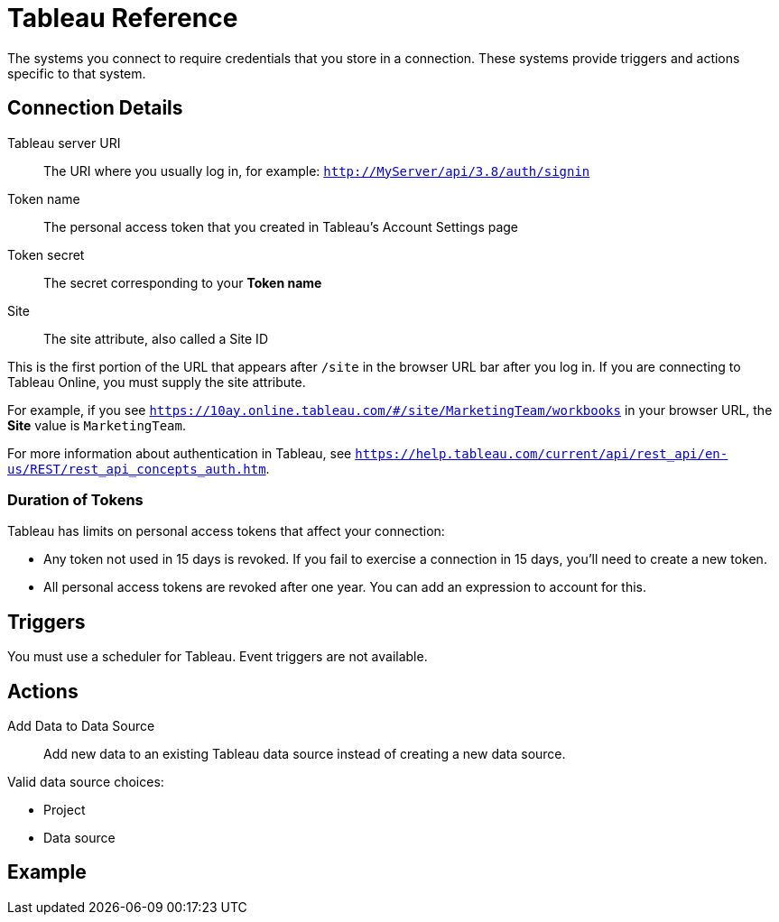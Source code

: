 = Tableau Reference

The systems you connect to require credentials that you store in a connection.
These systems provide triggers and actions specific to that system.

== Connection Details

Tableau server URI::

The URI where you usually log in, for example: `http://MyServer/api/3.8/auth/signin`

Token name::

The personal access token that you created in Tableau's Account Settings page

Token secret::

The secret corresponding to your *Token name*

Site::

The site attribute, also called a Site ID

This is the first portion of the URL that appears after `/site` in the browser URL bar after you log in. If you are connecting to Tableau Online, you must supply the site attribute.

For example, if you see `https://10ay.online.tableau.com/#/site/MarketingTeam/workbooks` in your browser URL, the *Site* value is `MarketingTeam`.

For more information about authentication in Tableau, see `https://help.tableau.com/current/api/rest_api/en-us/REST/rest_api_concepts_auth.htm`.

=== Duration of Tokens

Tableau has limits on personal access tokens that affect your connection:

* Any token not used in 15 days is revoked. If you fail to exercise a connection in 15 days, you'll need to create a new token.
* All personal access tokens are revoked after one year. You can add an expression to account for this.

//TODO Get details on "expression-to-stop-revocation" from Gaston

== Triggers

You must use a scheduler for Tableau. Event triggers are not available.

== Actions

Add Data to Data Source::

Add new data to an existing Tableau data source instead of creating a new data source.

Valid data source choices:

* Project
* Data source

//TODO: Need to clarify what this means: "The data structure and optional fields, if specified previously (TODO: Where?), are listed and cannot be changed"
//TODO: What does it mean "they can be deleted to hide them in the form, and this won't change structure of data source"?

== Example
